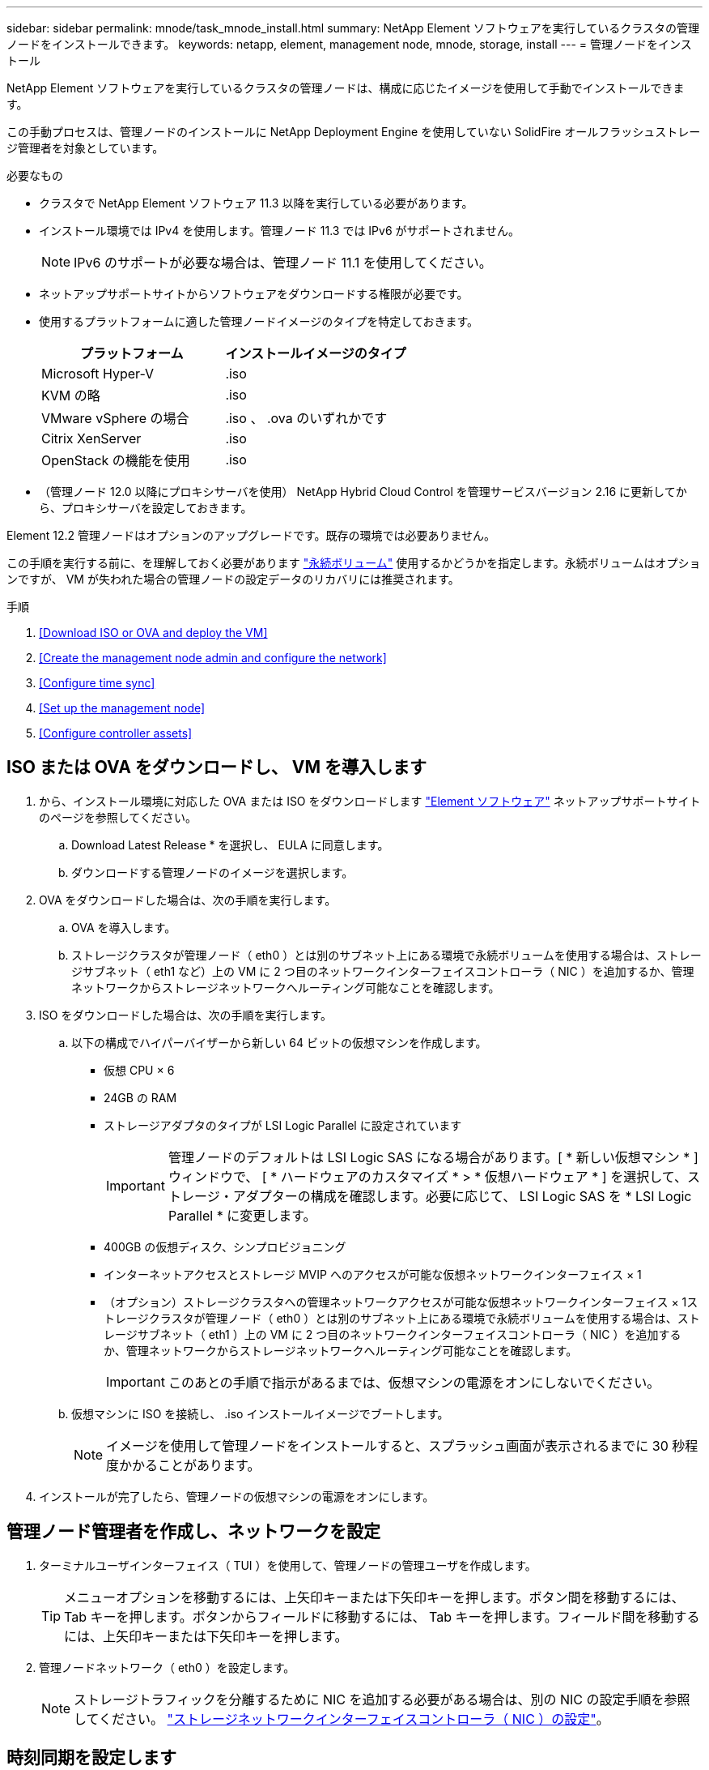 ---
sidebar: sidebar 
permalink: mnode/task_mnode_install.html 
summary: NetApp Element ソフトウェアを実行しているクラスタの管理ノードをインストールできます。 
keywords: netapp, element, management node, mnode, storage, install 
---
= 管理ノードをインストール


[role="lead"]
NetApp Element ソフトウェアを実行しているクラスタの管理ノードは、構成に応じたイメージを使用して手動でインストールできます。

この手動プロセスは、管理ノードのインストールに NetApp Deployment Engine を使用していない SolidFire オールフラッシュストレージ管理者を対象としています。

.必要なもの
* クラスタで NetApp Element ソフトウェア 11.3 以降を実行している必要があります。
* インストール環境では IPv4 を使用します。管理ノード 11.3 では IPv6 がサポートされません。
+

NOTE: IPv6 のサポートが必要な場合は、管理ノード 11.1 を使用してください。

* ネットアップサポートサイトからソフトウェアをダウンロードする権限が必要です。
* 使用するプラットフォームに適した管理ノードイメージのタイプを特定しておきます。
+
[cols="30,30"]
|===
| プラットフォーム | インストールイメージのタイプ 


| Microsoft Hyper-V | .iso 


| KVM の略 | .iso 


| VMware vSphere の場合 | .iso 、 .ova のいずれかです 


| Citrix XenServer | .iso 


| OpenStack の機能を使用 | .iso 
|===
* （管理ノード 12.0 以降にプロキシサーバを使用） NetApp Hybrid Cloud Control を管理サービスバージョン 2.16 に更新してから、プロキシサーバを設定しておきます。


Element 12.2 管理ノードはオプションのアップグレードです。既存の環境では必要ありません。

この手順を実行する前に、を理解しておく必要があります link:../concepts/concept_solidfire_concepts_volumes.html#persistent-volumes["永続ボリューム"] 使用するかどうかを指定します。永続ボリュームはオプションですが、 VM が失われた場合の管理ノードの設定データのリカバリには推奨されます。

.手順
. <<Download ISO or OVA and deploy the VM>>
. <<Create the management node admin and configure the network>>
. <<Configure time sync>>
. <<Set up the management node>>
. <<Configure controller assets>>




== ISO または OVA をダウンロードし、 VM を導入します

. から、インストール環境に対応した OVA または ISO をダウンロードします link:https://mysupport.netapp.com/site/products/all/details/element-software/downloads-tab["Element ソフトウェア"^] ネットアップサポートサイトのページを参照してください。
+
.. Download Latest Release * を選択し、 EULA に同意します。
.. ダウンロードする管理ノードのイメージを選択します。


. OVA をダウンロードした場合は、次の手順を実行します。
+
.. OVA を導入します。
.. ストレージクラスタが管理ノード（ eth0 ）とは別のサブネット上にある環境で永続ボリュームを使用する場合は、ストレージサブネット（ eth1 など）上の VM に 2 つ目のネットワークインターフェイスコントローラ（ NIC ）を追加するか、管理ネットワークからストレージネットワークへルーティング可能なことを確認します。


. ISO をダウンロードした場合は、次の手順を実行します。
+
.. 以下の構成でハイパーバイザーから新しい 64 ビットの仮想マシンを作成します。
+
*** 仮想 CPU × 6
*** 24GB の RAM
*** ストレージアダプタのタイプが LSI Logic Parallel に設定されています
+

IMPORTANT: 管理ノードのデフォルトは LSI Logic SAS になる場合があります。[ * 新しい仮想マシン * ] ウィンドウで、 [ * ハードウェアのカスタマイズ * > * 仮想ハードウェア * ] を選択して、ストレージ・アダプターの構成を確認します。必要に応じて、 LSI Logic SAS を * LSI Logic Parallel * に変更します。

*** 400GB の仮想ディスク、シンプロビジョニング
*** インターネットアクセスとストレージ MVIP へのアクセスが可能な仮想ネットワークインターフェイス × 1
*** （オプション）ストレージクラスタへの管理ネットワークアクセスが可能な仮想ネットワークインターフェイス × 1ストレージクラスタが管理ノード（ eth0 ）とは別のサブネット上にある環境で永続ボリュームを使用する場合は、ストレージサブネット（ eth1 ）上の VM に 2 つ目のネットワークインターフェイスコントローラ（ NIC ）を追加するか、管理ネットワークからストレージネットワークへルーティング可能なことを確認します。
+

IMPORTANT: このあとの手順で指示があるまでは、仮想マシンの電源をオンにしないでください。



.. 仮想マシンに ISO を接続し、 .iso インストールイメージでブートします。
+

NOTE: イメージを使用して管理ノードをインストールすると、スプラッシュ画面が表示されるまでに 30 秒程度かかることがあります。



. インストールが完了したら、管理ノードの仮想マシンの電源をオンにします。




== 管理ノード管理者を作成し、ネットワークを設定

. ターミナルユーザインターフェイス（ TUI ）を使用して、管理ノードの管理ユーザを作成します。
+

TIP: メニューオプションを移動するには、上矢印キーまたは下矢印キーを押します。ボタン間を移動するには、 Tab キーを押します。ボタンからフィールドに移動するには、 Tab キーを押します。フィールド間を移動するには、上矢印キーまたは下矢印キーを押します。

. 管理ノードネットワーク（ eth0 ）を設定します。
+

NOTE: ストレージトラフィックを分離するために NIC を追加する必要がある場合は、別の NIC の設定手順を参照してください。 link:task_mnode_install_add_storage_NIC.html["ストレージネットワークインターフェイスコントローラ（ NIC ）の設定"]。





== 時刻同期を設定します

. NTP を使用して管理ノードとストレージクラスタの間で時刻が同期されていることを確認します。



NOTE: Element 12..1 以降では、手順（ a ） ～ （ e ）が自動的に実行されます。管理ノード 12..1 の場合は、に進みます <<substep_f_install_config_time_sync,サブステップ (f)>> 時刻同期の設定を完了します。

. SSH またはハイパーバイザーが提供するコンソールを使用して、管理ノードにログインします。
. NTPD を停止：
+
[listing]
----
sudo service ntpd stop
----
. NTP 構成ファイル /etc/ntp.conf を編集します
+
.. 各サーバの前に # を追加して ' デフォルト・サーバ（サーバ 0.gentoo.pool.ntp.org ）をコメントアウトします
.. 追加するデフォルトのタイムサーバごとに新しい行を追加します。デフォルトのタイムサーバは、同じ NTP サーバである必要があります で使用するストレージクラスタで使用します A link:task_mnode_install.html#set-up-the-management-node["後の手順"]。
+
[listing]
----
vi /etc/ntp.conf

#server 0.gentoo.pool.ntp.org
#server 1.gentoo.pool.ntp.org
#server 2.gentoo.pool.ntp.org
#server 3.gentoo.pool.ntp.org
server <insert the hostname or IP address of the default time server>
----
.. 完了したら構成ファイルを保存します。


. 新しく追加したサーバと NTP 同期を強制します。
+
[listing]
----
sudo ntpd -gq
----
. NTPD を再起動します。
+
[listing]
----
sudo service ntpd start
----
. [[[[suf_install_config_time_sync]] ハイパーバイザーを介したホストとの時間同期を無効にします（ VMware の例を次に示します）。
+

NOTE: OpenStack 環境の .iso イメージなどで、 VMware 以外のハイパーバイザー環境に mNode を導入する場合は、同等のコマンドについてハイパーバイザーのドキュメントを参照してください。

+
.. 定期的な時刻同期を無効にします。
+
[listing]
----
vmware-toolbox-cmd timesync disable
----
.. サービスの現在のステータスを表示して確認します。
+
[listing]
----
vmware-toolbox-cmd timesync status
----
.. vSphere で、 [VM オプション ] の [ ゲスト時刻をホストと同期する ] チェックボックスがオフになっていることを確認します。
+

NOTE: 今後 VM を変更する場合は、このオプションを有効にしないでください。






NOTE: の実行時は NTP に影響するため、時刻の同期設定の完了後は NTP を編集しないでください link:task_mnode_install.html#set-up-the-management-node["Setup コマンド"] 管理ノード。



== 管理ノードをセットアップ

. 管理ノードのセットアップコマンドを設定して実行します。
+

NOTE: セキュアプロンプトにパスワードを入力するように求められます。クラスタがプロキシサーバの背後にある場合、パブリックネットワークに接続できるようにプロキシを設定する必要があります。

+
[listing]
----
/sf/packages/mnode/setup-mnode --mnode_admin_user [username] --storage_mvip [mvip] --storage_username [username] --telemetry_active [true]
----
+
.. 次の各必須パラメータについて、 [] ブラケット（ブラケットを含む）の値を置き換えます。
+

NOTE: 内はコマンドの省略名で、正式な名前の代わりに使用できます。

+
*** * --mnode_admin_user （ -mu ） [username] * ：管理ノードの管理者アカウントのユーザ名。一般には、管理ノードへのログインに使用したユーザアカウントのユーザ名です。
*** * --storage_mvip （ -SM ） [MVIP アドレス ] * ： Element ソフトウェアを実行しているストレージクラスタの管理仮想 IP アドレス（ MVIP ）。同じストレージクラスタを使用して管理ノードを設定します の間に使用しました link:task_mnode_install.html#configure-time-sync["NTP サーバの設定"]。
*** *--storage_username(-su )[username] * ：「 --storage_mvip 」パラメータで指定したクラスタのストレージクラスタ管理者のユーザ名。
*** * --metal_active （ -t ） [true]* ： Active IQ による分析のためのデータ収集を有効にする値を true のままにします。


.. （オプション）： Active IQ エンドポイントのパラメータをコマンドに追加します。
+
*** * --remote_host （ -RH ） [AIQ _endpoint]* ： Active IQ のテレメトリデータの処理が行われるエンドポイント。このパラメータを指定しない場合は、デフォルトのエンドポイントが使用されます。


.. （推奨）：永続ボリュームに関する以下のパラメータを追加します。永続ボリューム機能用に作成されたアカウントとボリュームを変更または削除しないでください。変更または削除すると、管理機能が失われます。
+
*** * --use_persistent_volumes （ -pv ） [true/false 、デフォルト： false]* ：永続ボリュームを有効または無効にします。永続ボリューム機能を有効にするには、 true を入力します。
*** *--persistent_volume_account (-pVA) [account_name]*:`--use_persistent_volumes が true に設定されている場合 ' このパラメータを使用して ' 永続ボリュームに使用するストレージ・アカウント名を入力します
+

NOTE: 永続ボリュームには、クラスタ上の既存のアカウント名とは異なる一意のアカウント名を使用してください。永続ボリュームのアカウントを他の環境から切り離すことが非常に重要です。

*** * - persistent_volumes _mvip （ -pvm ） [mvip ] * ：永続ボリュームで使用する Element ソフトウェアを実行しているストレージクラスタの管理仮想 IP アドレス（ MVIP ）を入力します。このパラメータは、管理ノードで複数のストレージクラスタが管理されている場合にのみ必要です。複数のクラスタを管理していない場合は、デフォルトのクラスタ MVIP が使用されます。


.. プロキシサーバを設定します。
+
*** * --use_proxy （ -up ） [true/false 、 default ： false]* ：プロキシの使用を有効または無効にします。このパラメータは、プロキシサーバを設定する場合に必要です。
*** * --proxy_hostname_or_IP （ -pi ） [-host] * ：プロキシのホスト名または IP 。プロキシを使用する場合は必須です。これを指定すると '--proxy_port' の入力を求めるプロンプトが表示されます
*** *--proxy_username （ -pu ） [username]*: プロキシユーザ名。このパラメータはオプションです。
*** *--proxy_password (-pp)[password]*: プロキシパスワード。このパラメータはオプションです。
*** * --proxy_port （ -pq ） [port 、 default ： 0]*: プロキシポート。これを指定すると ' プロキシ・ホスト名または IP (--proxy_hostname_or_ip`) の入力を求めるプロンプトが表示されます
*** * --proxy_ssh_port （ -ps ） [port 、 default ： 443] * ： SSH プロキシポート。デフォルト値はポート 443 です。


.. （オプション）各パラメータに関する追加情報が必要な場合は、 help パラメータを使用します。
+
*** *--help(-h)*: 各パラメータに関する情報を返します。パラメータは、初期導入時に必須またはオプションとして定義します。アップグレードと再導入ではパラメータの要件が異なる場合があります。


.. 「 etup-mnode 」コマンドを実行します。






== コントローラアセットを設定する

. インストール ID を確認します。
+
.. ブラウザから、管理ノードの REST API UI にログインします。
.. ストレージの MVIP にアクセスしてログインします。次の手順で証明書が承認されます。
.. 管理ノードでインベントリサービス REST API UI を開きます。
+
[listing]
----
https://<ManagementNodeIP>/inventory/1/
----
.. 「 * Authorize * 」（認証）を選択して、次の手順を実行
+
... クラスタのユーザ名とパスワードを入力します。
... クライアント ID を「 m node-client 」として入力します。
... セッションを開始するには、 * Authorize * を選択します。


.. REST API UI で、 * 一部のユーザに一時的な処理を開始 / インストール * を選択します。
.. [* 試してみてください * ] を選択します。
.. [* Execute] を選択します。
.. コード 200 の応答本文から 'id' をコピーして保存し ' 後の手順で使用できるようにします
+
インストール環境には、インストールまたはアップグレード時に作成されたベースアセットの構成が含まれています。



. NetApp Hybrid Cloud Control の vCenter コントローラアセットを管理ノードの既知のアセットに追加します。
+
.. 管理ノードの mNode サービス API UI にアクセスします。管理ノードの IP アドレスに「 /mnode 」を続けて入力します。
+
[listing]
----
https://<ManagementNodeIP>/mnode
----
.. 「 * Authorize * （認証）」または任意のロックアイコンを選択し、次の手順を実行します。
+
... クラスタのユーザ名とパスワードを入力します。
... クライアント ID を「 m node-client 」として入力します。
... セッションを開始するには、 * Authorize * を選択します。
... ウィンドウを閉じます。


.. コントローラサブアセットを追加する場合は、「 * POST /assets/｛ asset_id ｝ /controllers * 」を選択します。
+

NOTE: コントローラサブアセットを追加する場合は、 vCenter で新しい NetApp HCC ロールを作成することを推奨します。この新しい NetApp HCC ロールにより、管理ノードのサービス表示がネットアップ専用のアセットに制限されます。を参照してください link:task_mnode_create_netapp_hcc_role_vcenter.html["vCenter で NetApp HCC ロールを作成します"]。

.. [* 試してみてください * ] を選択します。
.. クリップボードにコピーした親ベースアセットの ID を * asset_id * フィールドに入力します。
.. 必要なペイロード値を「 vcenter 」タイプと「 vcenter 」クレデンシャルタイプで入力します。
.. [* Execute] を選択します。




[discrete]
== 詳細はこちら

* link:../concepts/concept_solidfire_concepts_volumes.html#persistent-volumes["永続ボリューム"]
* link:task_mnode_add_assets.html["管理ノードにコントローラアセットを追加します"]
* link:task_mnode_install_add_storage_NIC.html["ストレージ NIC を設定します"]
* https://docs.netapp.com/us-en/vcp/index.html["vCenter Server 向け NetApp Element プラグイン"^]
* https://www.netapp.com/data-storage/solidfire/documentation["SolidFire and Element Resources ページにアクセスします"^]


